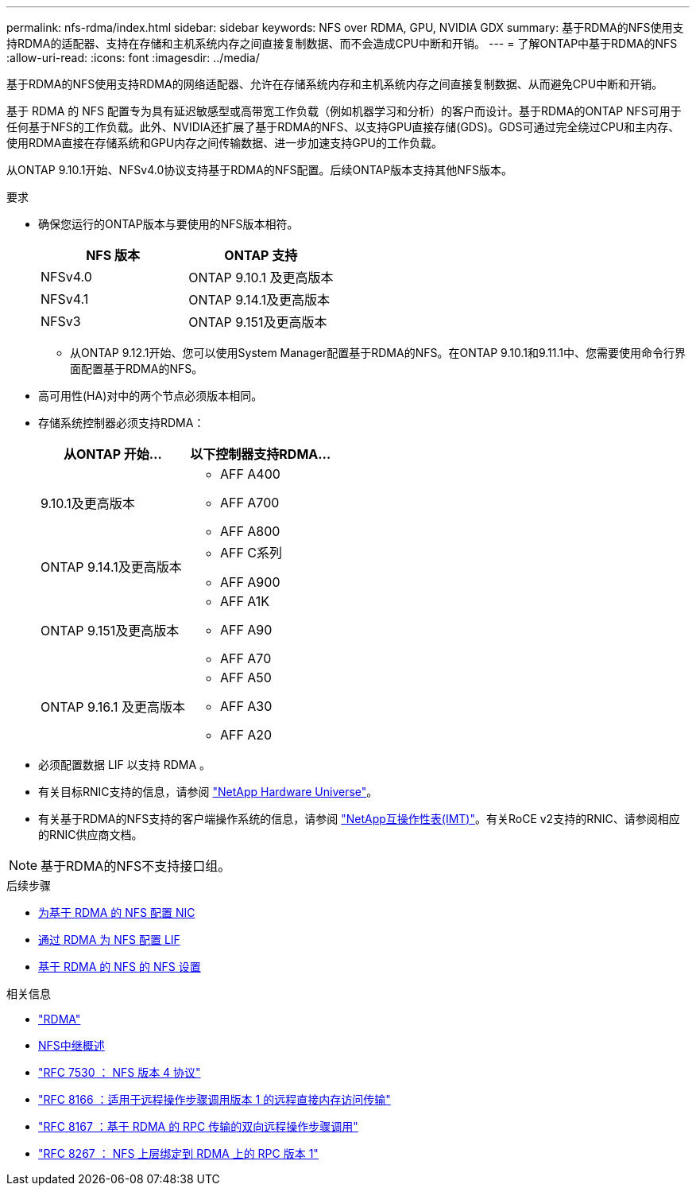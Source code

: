 ---
permalink: nfs-rdma/index.html 
sidebar: sidebar 
keywords: NFS over RDMA, GPU, NVIDIA GDX 
summary: 基于RDMA的NFS使用支持RDMA的适配器、支持在存储和主机系统内存之间直接复制数据、而不会造成CPU中断和开销。 
---
= 了解ONTAP中基于RDMA的NFS
:allow-uri-read: 
:icons: font
:imagesdir: ../media/


[role="lead"]
基于RDMA的NFS使用支持RDMA的网络适配器、允许在存储系统内存和主机系统内存之间直接复制数据、从而避免CPU中断和开销。

基于 RDMA 的 NFS 配置专为具有延迟敏感型或高带宽工作负载（例如机器学习和分析）的客户而设计。基于RDMA的ONTAP NFS可用于任何基于NFS的工作负载。此外、NVIDIA还扩展了基于RDMA的NFS、以支持GPU直接存储(GDS)。GDS可通过完全绕过CPU和主内存、使用RDMA直接在存储系统和GPU内存之间传输数据、进一步加速支持GPU的工作负载。

从ONTAP 9.10.1开始、NFSv4.0协议支持基于RDMA的NFS配置。后续ONTAP版本支持其他NFS版本。

.要求
* 确保您运行的ONTAP版本与要使用的NFS版本相符。
+
[cols="2"]
|===
| NFS 版本 | ONTAP 支持 


| NFSv4.0 | ONTAP 9.10.1 及更高版本 


| NFSv4.1 | ONTAP 9.14.1及更高版本 


| NFSv3 | ONTAP 9.151及更高版本 
|===
+
** 从ONTAP 9.12.1开始、您可以使用System Manager配置基于RDMA的NFS。在ONTAP 9.10.1和9.11.1中、您需要使用命令行界面配置基于RDMA的NFS。


* 高可用性(HA)对中的两个节点必须版本相同。
* 存储系统控制器必须支持RDMA：
+
[cols="2"]
|===
| 从ONTAP 开始... | 以下控制器支持RDMA... 


| 9.10.1及更高版本  a| 
** AFF A400
** AFF A700
** AFF A800




| ONTAP 9.14.1及更高版本  a| 
** AFF C系列
** AFF A900




| ONTAP 9.151及更高版本  a| 
** AFF A1K
** AFF A90
** AFF A70




| ONTAP 9.16.1 及更高版本  a| 
** AFF A50
** AFF A30
** AFF A20


|===
* 必须配置数据 LIF 以支持 RDMA 。
* 有关目标RNIC支持的信息，请参阅 https://hwu.netapp.com/["NetApp Hardware Universe"^]。
* 有关基于RDMA的NFS支持的客户端操作系统的信息，请参阅 https://imt.netapp.com/matrix/["NetApp互操作性表(IMT)"^]。有关RoCE v2支持的RNIC、请参阅相应的RNIC供应商文档。



NOTE: 基于RDMA的NFS不支持接口组。

.后续步骤
* xref:./configure-nics-task.adoc[为基于 RDMA 的 NFS 配置 NIC]
* xref:./configure-lifs-task.adoc[通过 RDMA 为 NFS 配置 LIF]
* xref:./configure-nfs-task.adoc[基于 RDMA 的 NFS 的 NFS 设置]


.相关信息
* link:../concepts/rdma-concept.html["RDMA"]
* xref:../nfs-trunking/index.html[NFS中继概述]
* https://datatracker.ietf.org/doc/html/rfc7530["RFC 7530 ： NFS 版本 4 协议"^]
* https://datatracker.ietf.org/doc/html/rfc8166["RFC 8166 ：适用于远程操作步骤调用版本 1 的远程直接内存访问传输"^]
* https://datatracker.ietf.org/doc/html/rfc8167["RFC 8167 ：基于 RDMA 的 RPC 传输的双向远程操作步骤调用"^]
* https://datatracker.ietf.org/doc/html/rfc8267["RFC 8267 ： NFS 上层绑定到 RDMA 上的 RPC 版本 1"^]

